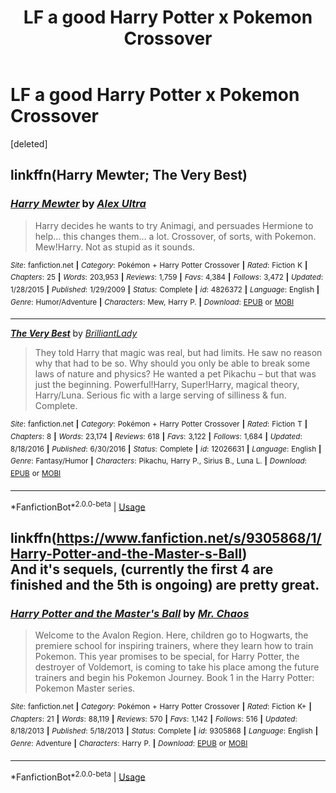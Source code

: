 #+TITLE: LF a good Harry Potter x Pokemon Crossover

* LF a good Harry Potter x Pokemon Crossover
:PROPERTIES:
:Score: 0
:DateUnix: 1536549655.0
:DateShort: 2018-Sep-10
:FlairText: Request
:END:
[deleted]


** linkffn(Harry Mewter; The Very Best)
:PROPERTIES:
:Author: Namzeh011
:Score: 1
:DateUnix: 1536563655.0
:DateShort: 2018-Sep-10
:END:

*** [[https://www.fanfiction.net/s/4826372/1/][*/Harry Mewter/*]] by [[https://www.fanfiction.net/u/326251/Alex-Ultra][/Alex Ultra/]]

#+begin_quote
  Harry decides he wants to try Animagi, and persuades Hermione to help... this changes them... a lot. Crossover, of sorts, with Pokemon. Mew!Harry. Not as stupid as it sounds.
#+end_quote

^{/Site/:} ^{fanfiction.net} ^{*|*} ^{/Category/:} ^{Pokémon} ^{+} ^{Harry} ^{Potter} ^{Crossover} ^{*|*} ^{/Rated/:} ^{Fiction} ^{K} ^{*|*} ^{/Chapters/:} ^{25} ^{*|*} ^{/Words/:} ^{203,953} ^{*|*} ^{/Reviews/:} ^{1,759} ^{*|*} ^{/Favs/:} ^{4,384} ^{*|*} ^{/Follows/:} ^{3,472} ^{*|*} ^{/Updated/:} ^{1/28/2015} ^{*|*} ^{/Published/:} ^{1/29/2009} ^{*|*} ^{/Status/:} ^{Complete} ^{*|*} ^{/id/:} ^{4826372} ^{*|*} ^{/Language/:} ^{English} ^{*|*} ^{/Genre/:} ^{Humor/Adventure} ^{*|*} ^{/Characters/:} ^{Mew,} ^{Harry} ^{P.} ^{*|*} ^{/Download/:} ^{[[http://www.ff2ebook.com/old/ffn-bot/index.php?id=4826372&source=ff&filetype=epub][EPUB]]} ^{or} ^{[[http://www.ff2ebook.com/old/ffn-bot/index.php?id=4826372&source=ff&filetype=mobi][MOBI]]}

--------------

[[https://www.fanfiction.net/s/12026631/1/][*/The Very Best/*]] by [[https://www.fanfiction.net/u/6872861/BrilliantLady][/BrilliantLady/]]

#+begin_quote
  They told Harry that magic was real, but had limits. He saw no reason why that had to be so. Why should you only be able to break some laws of nature and physics? He wanted a pet Pikachu -- but that was just the beginning. Powerful!Harry, Super!Harry, magical theory, Harry/Luna. Serious fic with a large serving of silliness & fun. Complete.
#+end_quote

^{/Site/:} ^{fanfiction.net} ^{*|*} ^{/Category/:} ^{Pokémon} ^{+} ^{Harry} ^{Potter} ^{Crossover} ^{*|*} ^{/Rated/:} ^{Fiction} ^{T} ^{*|*} ^{/Chapters/:} ^{8} ^{*|*} ^{/Words/:} ^{23,174} ^{*|*} ^{/Reviews/:} ^{618} ^{*|*} ^{/Favs/:} ^{3,122} ^{*|*} ^{/Follows/:} ^{1,684} ^{*|*} ^{/Updated/:} ^{8/18/2016} ^{*|*} ^{/Published/:} ^{6/30/2016} ^{*|*} ^{/Status/:} ^{Complete} ^{*|*} ^{/id/:} ^{12026631} ^{*|*} ^{/Language/:} ^{English} ^{*|*} ^{/Genre/:} ^{Fantasy/Humor} ^{*|*} ^{/Characters/:} ^{Pikachu,} ^{Harry} ^{P.,} ^{Sirius} ^{B.,} ^{Luna} ^{L.} ^{*|*} ^{/Download/:} ^{[[http://www.ff2ebook.com/old/ffn-bot/index.php?id=12026631&source=ff&filetype=epub][EPUB]]} ^{or} ^{[[http://www.ff2ebook.com/old/ffn-bot/index.php?id=12026631&source=ff&filetype=mobi][MOBI]]}

--------------

*FanfictionBot*^{2.0.0-beta} | [[https://github.com/tusing/reddit-ffn-bot/wiki/Usage][Usage]]
:PROPERTIES:
:Author: FanfictionBot
:Score: 1
:DateUnix: 1536563678.0
:DateShort: 2018-Sep-10
:END:


** linkffn([[https://www.fanfiction.net/s/9305868/1/Harry-Potter-and-the-Master-s-Ball]])\\
And it's sequels, (currently the first 4 are finished and the 5th is ongoing) are pretty great.
:PROPERTIES:
:Author: Electric999999
:Score: 1
:DateUnix: 1536588873.0
:DateShort: 2018-Sep-10
:END:

*** [[https://www.fanfiction.net/s/9305868/1/][*/Harry Potter and the Master's Ball/*]] by [[https://www.fanfiction.net/u/464973/Mr-Chaos][/Mr. Chaos/]]

#+begin_quote
  Welcome to the Avalon Region. Here, children go to Hogwarts, the premiere school for inspiring trainers, where they learn how to train Pokemon. This year promises to be special, for Harry Potter, the destroyer of Voldemort, is coming to take his place among the future trainers and begin his Pokemon Journey. Book 1 in the Harry Potter: Pokemon Master series.
#+end_quote

^{/Site/:} ^{fanfiction.net} ^{*|*} ^{/Category/:} ^{Pokémon} ^{+} ^{Harry} ^{Potter} ^{Crossover} ^{*|*} ^{/Rated/:} ^{Fiction} ^{K+} ^{*|*} ^{/Chapters/:} ^{21} ^{*|*} ^{/Words/:} ^{88,119} ^{*|*} ^{/Reviews/:} ^{570} ^{*|*} ^{/Favs/:} ^{1,142} ^{*|*} ^{/Follows/:} ^{516} ^{*|*} ^{/Updated/:} ^{8/18/2013} ^{*|*} ^{/Published/:} ^{5/18/2013} ^{*|*} ^{/Status/:} ^{Complete} ^{*|*} ^{/id/:} ^{9305868} ^{*|*} ^{/Language/:} ^{English} ^{*|*} ^{/Genre/:} ^{Adventure} ^{*|*} ^{/Characters/:} ^{Harry} ^{P.} ^{*|*} ^{/Download/:} ^{[[http://www.ff2ebook.com/old/ffn-bot/index.php?id=9305868&source=ff&filetype=epub][EPUB]]} ^{or} ^{[[http://www.ff2ebook.com/old/ffn-bot/index.php?id=9305868&source=ff&filetype=mobi][MOBI]]}

--------------

*FanfictionBot*^{2.0.0-beta} | [[https://github.com/tusing/reddit-ffn-bot/wiki/Usage][Usage]]
:PROPERTIES:
:Author: FanfictionBot
:Score: 1
:DateUnix: 1536588885.0
:DateShort: 2018-Sep-10
:END:
